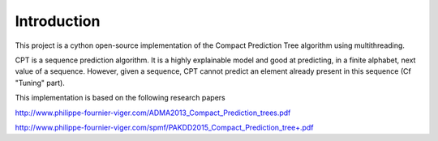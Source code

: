 Introduction
============

This project is a cython open-source implementation of the Compact Prediction Tree algorithm using multithreading.

CPT is a sequence prediction algorithm. It is a highly explainable model and good at predicting, in a finite alphabet, next value of a sequence. However, given a sequence, CPT cannot predict an element already present in this sequence (Cf "Tuning" part).

This implementation is based on the following research papers

http://www.philippe-fournier-viger.com/ADMA2013_Compact_Prediction_trees.pdf

http://www.philippe-fournier-viger.com/spmf/PAKDD2015_Compact_Prediction_tree+.pdf
